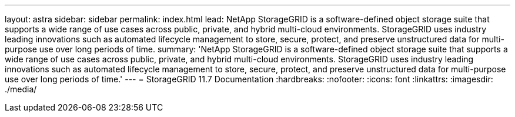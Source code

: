---
layout: astra
sidebar: sidebar
permalink: index.html
lead: NetApp StorageGRID is a software-defined object storage suite that supports a wide range of use cases across public, private, and hybrid multi-cloud environments. StorageGRID uses industry leading innovations such as automated lifecycle management to store, secure, protect, and preserve unstructured data for multi-purpose use over long periods of time.
summary: 'NetApp StorageGRID is a software-defined object storage suite that supports a wide range of use cases across public, private, and hybrid multi-cloud environments. StorageGRID uses industry leading innovations such as automated lifecycle management to store, secure, protect, and preserve unstructured data for multi-purpose use over long periods of time.'
---
= StorageGRID 11.7 Documentation
:hardbreaks:
:nofooter:
:icons: font
:linkattrs:
:imagesdir: ./media/
